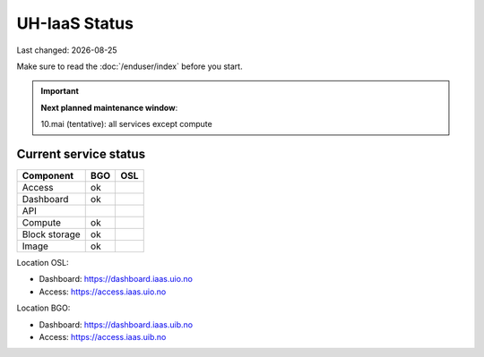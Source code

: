 .. |date| date::

==============
UH-IaaS Status
==============

Last changed: |date|

Make sure to read the :doc:`/enduser/index` before you start.

.. IMPORTANT::
  **Next planned maintenance window**:

  10.mai (tentative): all services except compute

Current service status
======================

============== ==== ====
Component      BGO  OSL
============== ==== ====
Access         ok
Dashboard      ok
API
Compute        ok
Block storage  ok
Image          ok
============== ==== ====

Location OSL:

- Dashboard: https://dashboard.iaas.uio.no

- Access: https://access.iaas.uio.no

Location BGO:

- Dashboard: https://dashboard.iaas.uib.no

- Access: https://access.iaas.uib.no
